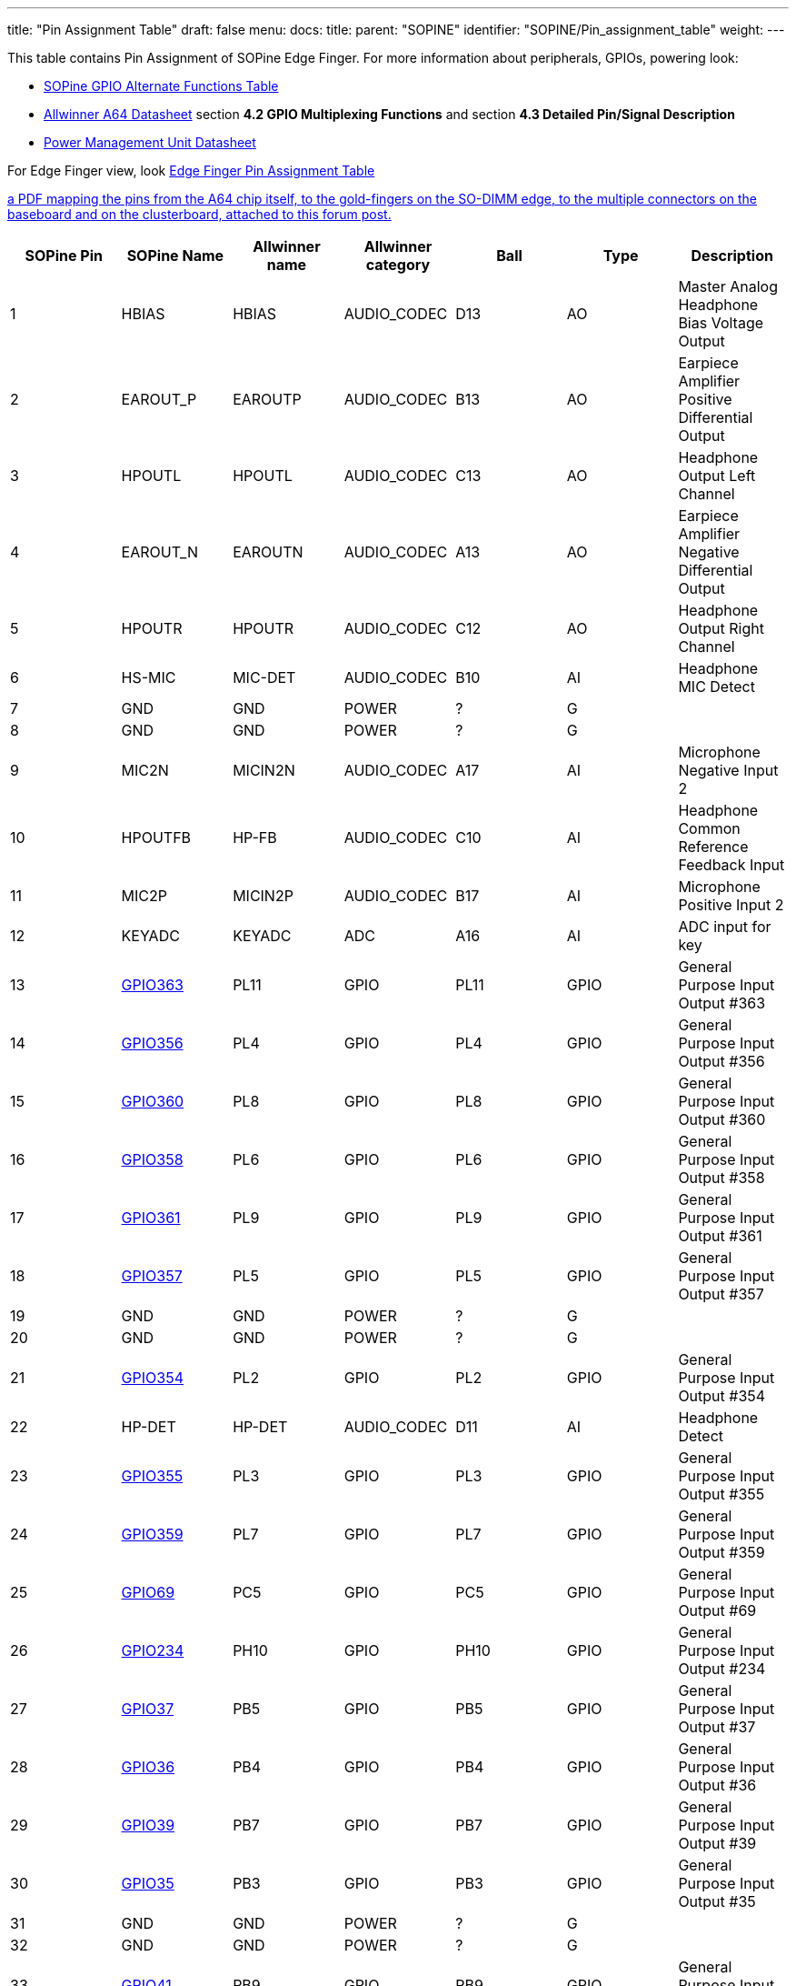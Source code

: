 ---
title: "Pin Assignment Table"
draft: false
menu:
  docs:
    title:
    parent: "SOPINE"
    identifier: "SOPINE/Pin_assignment_table"
    weight: 
---

This table contains Pin Assignment of SOPine Edge Finger.  For more information about peripherals, GPIOs, powering look:

* link:/documentation/SOPINE/GPIO_alternate_functions_table[SOPine GPIO Alternate Functions Table]
* https://files.pine64.org/doc/datasheet/pine64/A64_Datasheet_V1.1.pdf[Allwinner A64 Datasheet] section *4.2 GPIO Multiplexing Functions* and section *4.3 Detailed Pin/Signal Description*
* https://files.pine64.org/doc/datasheet/pine64/AXP803_Datasheet_V1.0.pdf|AXP803[Power Management Unit Datasheet]

For Edge Finger view, look https://wiki.pine64.org/wiki/File:SOPine_Pin_Assigment_0.9.pdf[Edge Finger Pin Assignment Table]

https://forum.pine64.org/showthread.php?tid=8058[a PDF mapping the pins from the A64 chip itself, to the gold-fingers on the SO-DIMM edge, to the multiple connectors on the baseboard and on the clusterboard, attached to this forum post.]

|===
|SOPine Pin |SOPine Name |Allwinner name |Allwinner category |Ball |Type |Description

|1
| HBIAS | HBIAS | AUDIO_CODEC | D13 | AO | Master Analog Headphone Bias Voltage Output

|2
| EAROUT_P | EAROUTP | AUDIO_CODEC | B13 | AO | Earpiece Amplifier Positive Differential Output

|3
| HPOUTL | HPOUTL | AUDIO_CODEC | C13 | AO | Headphone Output Left Channel

|4
| EAROUT_N | EAROUTN | AUDIO_CODEC | A13 | AO | Earpiece Amplifier Negative Differential Output

|5
| HPOUTR | HPOUTR | AUDIO_CODEC | C12 | AO | Headphone Output Right Channel

|6
| HS-MIC | MIC-DET | AUDIO_CODEC | B10 | AI | Headphone MIC Detect

|7
| GND | GND | POWER | ? | G |

|8
| GND | GND | POWER | ? | G |

|9
| MIC2N | MICIN2N | AUDIO_CODEC | A17 | AI | Microphone Negative Input 2

|10
| HPOUTFB | HP-FB | AUDIO_CODEC | C10 | AI | Headphone Common Reference Feedback Input

|11
| MIC2P | MICIN2P | AUDIO_CODEC | B17 | AI | Microphone Positive Input 2

|12
| KEYADC | KEYADC | ADC | A16 | AI | ADC input for key

|13
| link:/documentation/SOPINE/GPIO_alternate_functions_table#GPIO363[GPIO363] | PL11 | GPIO | PL11 | GPIO | General Purpose Input Output #363

|14
| link:/documentation/SOPINE/GPIO_alternate_functions_table#GPIO356[GPIO356] | PL4 | GPIO | PL4 | GPIO | General Purpose Input Output #356

|15
| link:/documentation/SOPINE/GPIO_alternate_functions_table#GPIO360[GPIO360] | PL8 | GPIO | PL8 | GPIO | General Purpose Input Output #360

|16
| link:/documentation/SOPINE/GPIO_alternate_functions_table#GPIO358[GPIO358] | PL6 | GPIO | PL6 | GPIO | General Purpose Input Output #358

|17
| link:/documentation/SOPINE/GPIO_alternate_functions_table#GPIO361[GPIO361] | PL9 | GPIO | PL9 | GPIO | General Purpose Input Output #361

|18
| link:/documentation/SOPINE/GPIO_alternate_functions_table#GPIO357[GPIO357] | PL5 | GPIO | PL5 | GPIO | General Purpose Input Output #357

|19
| GND | GND | POWER | ? | G |

|20
| GND | GND | POWER | ? | G |

|21
| link:/documentation/SOPINE/GPIO_alternate_functions_table#GPIO354[GPIO354] | PL2 | GPIO | PL2 | GPIO | General Purpose Input Output #354

|22
| HP-DET | HP-DET | AUDIO_CODEC | D11 | AI | Headphone Detect

|23
| link:/documentation/SOPINE/GPIO_alternate_functions_table#GPIO355[GPIO355] | PL3 | GPIO | PL3 | GPIO | General Purpose Input Output #355

|24
| link:/documentation/SOPINE/GPIO_alternate_functions_table#GPIO359[GPIO359] | PL7 | GPIO | PL7 | GPIO | General Purpose Input Output #359

|25
| link:/documentation/SOPINE/GPIO_alternate_functions_table#GPIO69[GPIO69] | PC5 | GPIO | PC5 | GPIO | General Purpose Input Output #69

|26
| link:/documentation/SOPINE/GPIO_alternate_functions_table#GPIO234[GPIO234] | PH10 | GPIO | PH10 | GPIO | General Purpose Input Output #234

|27
| link:/documentation/SOPINE/GPIO_alternate_functions_table#GPIO37[GPIO37] | PB5 | GPIO | PB5 | GPIO | General Purpose Input Output #37

|28
| link:/documentation/SOPINE/GPIO_alternate_functions_table#GPIO36[GPIO36] | PB4 | GPIO | PB4 | GPIO | General Purpose Input Output #36

|29
| link:/documentation/SOPINE/GPIO_alternate_functions_table#GPIO39[GPIO39] | PB7 | GPIO | PB7 | GPIO | General Purpose Input Output #39

|30
| link:/documentation/SOPINE/GPIO_alternate_functions_table#GPIO35[GPIO35] | PB3 | GPIO | PB3 | GPIO | General Purpose Input Output #35

|31
| GND | GND | POWER | ? | G |

|32
| GND | GND | POWER | ? | G |

|33
| link:/documentation/SOPINE/GPIO_alternate_functions_table#GPIO41[GPIO41] | PB9 | GPIO | PB9 | GPIO | General Purpose Input Output #41

|34
| link:/documentation/SOPINE/GPIO_alternate_functions_table#GPIO40[GPIO40] | PB8 | GPIO | PB8 | GPIO | General Purpose Input Output #40

|35
| link:/documentation/SOPINE/GPIO_alternate_functions_table#GPIO32[GPIO32] | PB0 | GPIO | PB0 | GPIO | General Purpose Input Output #32

|36
| link:/documentation/SOPINE/GPIO_alternate_functions_table#GPIO34[GPIO34] | PB2 | GPIO | PB2 | GPIO | General Purpose Input Output #34

|37
| link:/documentation/SOPINE/GPIO_alternate_functions_table#GPIO227[GPIO227] | PH3 | GPIO | PH3 | GPIO | General Purpose Input Output #227

|38
| link:/documentation/SOPINE/GPIO_alternate_functions_table#GPIO232[GPIO232] | PH8 | GPIO | PH8 | GPIO | General Purpose Input Output #232

|39
| link:/documentation/SOPINE/GPIO_alternate_functions_table#GPIO38[GPIO38] | PB6 | GPIO | PB6 | GPIO | General Purpose Input Output #38

|40
| link:/documentation/SOPINE/GPIO_alternate_functions_table#GPIO103[GPIO103] | PD7 | GPIO | PD7 | GPIO | General Purpose Input Output #103

|41
| GND | GND | POWER | ? | G |

|42
| GND | GND | POWER | ? | G |

|43
| link:/documentation/SOPINE/GPIO_alternate_functions_table#GPIO224[GPIO224] | PH0 | GPIO | PH0 | GPIO | General Purpose Input Output #224

|44
| link:/documentation/SOPINE/GPIO_alternate_functions_table#GPIO101[GPIO101] | PD5 | GPIO | PD5 | GPIO | General Purpose Input Output #101

|45
| link:/documentation/SOPINE/GPIO_alternate_functions_table#GPIO102[GPIO102] | PD6 | GPIO | PD6 | GPIO | General Purpose Input Output #102

|46
| link:/documentation/SOPINE/GPIO_alternate_functions_table#GPIO225[GPIO225] | PH1 | GPIO | PH1 | GPIO | General Purpose Input Output #225

|47
| link:/documentation/SOPINE/GPIO_alternate_functions_table#GPIO116[GPIO116] | PD20 | GPIO | PD20 | GPIO | General Purpose Input Output #116

|48
| link:/documentation/SOPINE/GPIO_alternate_functions_table#GPIO107[GPIO107] | PD11 | GPIO | PD11 | GPIO | General Purpose Input Output #107

|49
| link:/documentation/SOPINE/GPIO_alternate_functions_table#GPIO97[GPIO97] | PD1 | GPIO | PD1 | GPIO | General Purpose Input Output #97

|50
| link:/documentation/SOPINE/GPIO_alternate_functions_table#GPIO120[GPIO120] | PD24 | GPIO | PD24 | GPIO | General Purpose Input Output #120

|51
| link:/documentation/SOPINE/GPIO_alternate_functions_table#GPIO106[GPIO106] | PD10 | GPIO | PD10 | GPIO | General Purpose Input Output #106

|52
| link:/documentation/SOPINE/GPIO_alternate_functions_table#GPIO100[GPIO100] | PD4 | GPIO | PD4 | GPIO | General Purpose Input Output #100

|53
| link:/documentation/SOPINE/GPIO_alternate_functions_table#GPIO118[GPIO118] | PD22 | GPIO | PD22 | GPIO | General Purpose Input Output #118

|54
| link:/documentation/SOPINE/GPIO_alternate_functions_table#GPIO133[GPIO133] | PE5 | GPIO | PE5 | GPIO | General Purpose Input Output #133

|55
| GND | GND | POWER | ? | G |

|56
| GND | GND | POWER | ? | G |

|57
| link:/documentation/SOPINE/GPIO_alternate_functions_table#GPIO98[GPIO98] | PD2 | GPIO | PD2 | GPIO | General Purpose Input Output #98

|58
| link:/documentation/SOPINE/GPIO_alternate_functions_table#GPIO128[GPIO128] | PE0 | GPIO | PE0 | GPIO | General Purpose Input Output #128

|59
| link:/documentation/SOPINE/GPIO_alternate_functions_table#GPIO137[GPIO137] | PE9 | GPIO | PE9 | GPIO | General Purpose Input Output #137

|60
| link:/documentation/SOPINE/GPIO_alternate_functions_table#GPIO96[GPIO96] | PD0 | GPIO | PD0 | GPIO | General Purpose Input Output #96

|61
| link:/documentation/SOPINE/GPIO_alternate_functions_table#GPIO99[GPIO99] | PD3 | GPIO | PD3 | GPIO | General Purpose Input Output #99

|62
| link:/documentation/SOPINE/GPIO_alternate_functions_table#GPIO226[GPIO226] | PH2 | GPIO | PH2 | GPIO | General Purpose Input Output #226

|63
| link:/documentation/SOPINE/GPIO_alternate_functions_table#GPIO194[GPIO194] | PG2 | GPIO | PG2 | GPIO | General Purpose Input Output #194

|64
| link:/documentation/SOPINE/GPIO_alternate_functions_table#GPIO228[GPIO228] | PH4 | GPIO | PH4 | GPIO | General Purpose Input Output #228

|65
| link:/documentation/SOPINE/GPIO_alternate_functions_table#GPIO135[GPIO135] | PE7 | GPIO | PE7 | GPIO | General Purpose Input Output #135

|66
| link:/documentation/SOPINE/GPIO_alternate_functions_table#GPIO230[GPIO230] | PH6 | GPIO | PH6 | GPIO | General Purpose Input Output #230

|67
| link:/documentation/SOPINE/GPIO_alternate_functions_table#GPIO235[GPIO235] | PH11 | GPIO | PH11 | GPIO | General Purpose Input Output #235

|68
| link:/documentation/SOPINE/GPIO_alternate_functions_table#GPIO229[GPIO229] | PH5 | GPIO | PH5 | GPIO | General Purpose Input Output #229

|69
| GND | GND | POWER | ? | G |

|70
| GND | GND | POWER | ? | G |

|71
| link:/documentation/SOPINE/GPIO_alternate_functions_table#GPIO231[GPIO231] | PH7 | GPIO | PH7 | GPIO | General Purpose Input Output #231

|72
| link:/documentation/SOPINE/GPIO_alternate_functions_table#GPIO192[GPIO192] | PG0 | GPIO | PG0 | GPIO | General Purpose Input Output #192

|73
| link:/documentation/SOPINE/GPIO_alternate_functions_table#GPIO104[GPIO104] | PD8 | GPIO | PD8 | GPIO | General Purpose Input Output #104

|74
| link:/documentation/SOPINE/GPIO_alternate_functions_table#GPIO117[GPIO117] | PD21 | GPIO | PD21 | GPIO | General Purpose Input Output #117

|75
| link:/documentation/SOPINE/GPIO_alternate_functions_table#GPIO33[GPIO33] | PB1 | GPIO | PB1 | GPIO | General Purpose Input Output #33

|76
| link:/documentation/SOPINE/GPIO_alternate_functions_table#GPIO119[GPIO119] | PD23 | GPIO | PD23 | GPIO | General Purpose Input Output #119

|77
| link:/documentation/SOPINE/GPIO_alternate_functions_table#GPIO233[GPIO233] | PH9 | GPIO | PH9 | GPIO | General Purpose Input Output #233

|78
| link:/documentation/SOPINE/GPIO_alternate_functions_table#GPIO113[GPIO113] | PD17 | GPIO | PD17 | GPIO | General Purpose Input Output #113

|79
| link:/documentation/SOPINE/GPIO_alternate_functions_table#GPIO115[GPIO115] | PD19 | GPIO | PD19 | GPIO | General Purpose Input Output #115

|80
| link:/documentation/SOPINE/GPIO_alternate_functions_table#GPIO111[GPIO111] | PD15 | GPIO | PD15 | GPIO | General Purpose Input Output #111

|81
| GND | GND | POWER | ? | G |

|82
| link:/documentation/SOPINE/GPIO_alternate_functions_table#GPIO112[GPIO112] | PD16 | GPIO | PD16 | GPIO | General Purpose Input Output #112

|83
| link:/documentation/SOPINE/GPIO_alternate_functions_table#GPIO105[GPIO105] | PD9 | GPIO | PD9 | GPIO | General Purpose Input Output #105

|84
| GND | GND | POWER | ? | G |

|85
| link:/documentation/SOPINE/GPIO_alternate_functions_table#GPIO114[GPIO114] | PD18 | GPIO | PD18 | GPIO | General Purpose Input Output #114

|86
| link:/documentation/SOPINE/GPIO_alternate_functions_table#GPIO203[GPIO203] | PG11 | GPIO | PG11 | GPIO | General Purpose Input Output #203

|87
| link:/documentation/SOPINE/GPIO_alternate_functions_table#GPIO110[GPIO110] | PD14 | GPIO | PD14 | GPIO | General Purpose Input Output #110

|88
| link:/documentation/SOPINE/GPIO_alternate_functions_table#GPIO200[GPIO200] | PG8 | GPIO | PG8 | GPIO | General Purpose Input Output #200

|89
| link:/documentation/SOPINE/GPIO_alternate_functions_table#GPIO109[GPIO109] | PD13 | GPIO | PD13 | GPIO | General Purpose Input Output #109

|90
| link:/documentation/SOPINE/GPIO_alternate_functions_table#GPIO198[GPIO198] | PG6 | GPIO | PG6 | GPIO | General Purpose Input Output #198

|91
| link:/documentation/SOPINE/GPIO_alternate_functions_table#GPIO108[GPIO108] | PD12 | GPIO | PD12 | GPIO | General Purpose Input Output #108

|92
| link:/documentation/SOPINE/GPIO_alternate_functions_table#GPIO144[GPIO144] | PE16 | GPIO | PE16 | GPIO | General Purpose Input Output #144

|93
| GND | GND | POWER | ? | G |

|94
| GND | GND | POWER | ? | G |

|95
| link:/documentation/SOPINE/GPIO_alternate_functions_table#GPIO132[GPIO132] | PE4 | GPIO | PE4 | GPIO | General Purpose Input Output #132

|96
| link:/documentation/SOPINE/GPIO_alternate_functions_table#GPIO134[GPIO134] | PE6 | GPIO | PE6 | GPIO | General Purpose Input Output #134

|97
| link:/documentation/SOPINE/GPIO_alternate_functions_table#GPIO205[GPIO205] | PG13 | GPIO | PG13 | GPIO | General Purpose Input Output #205

|98
| link:/documentation/SOPINE/GPIO_alternate_functions_table#GPIO140[GPIO140] | PE12 | GPIO | PE12 | GPIO | General Purpose Input Output #140

|99
| link:/documentation/SOPINE/GPIO_alternate_functions_table#GPIO202[GPIO202] | PG10 | GPIO | PG10 | GPIO | General Purpose Input Output #202

|100
| link:/documentation/SOPINE/GPIO_alternate_functions_table#GPIO130[GPIO130] | PE2 | GPIO | PE2 | GPIO | General Purpose Input Output #130

|101
| link:/documentation/SOPINE/GPIO_alternate_functions_table#GPIO131[GPIO131] | PE3 | GPIO | PE3 | GPIO | General Purpose Input Output #131

|102
| link:/documentation/SOPINE/GPIO_alternate_functions_table#GPIO129[GPIO129] | PE1 | GPIO | PE1 | GPIO | General Purpose Input Output #129

|103
| GND | GND | POWER | ? | G |

|104
| GND | GND | POWER | ? | G |

|105
| link:/documentation/SOPINE/GPIO_alternate_functions_table#GPIO136[GPIO136] | PE8 | GPIO | PE8 | GPIO | General Purpose Input Output #136

|106
| link:/documentation/SOPINE/GPIO_alternate_functions_table#GPIO196[GPIO196] | PG4 | GPIO | PG4 | GPIO | General Purpose Input Output #196

|107
| link:/documentation/SOPINE/GPIO_alternate_functions_table#GPIO138[GPIO138] | PE10 | GPIO | PE10 | GPIO | General Purpose Input Output #138

|108
| link:/documentation/SOPINE/GPIO_alternate_functions_table#GPIO193[GPIO193] | PG1 | GPIO | PG1 | GPIO | General Purpose Input Output #193

|109
| link:/documentation/SOPINE/GPIO_alternate_functions_table#GPIO145[GPIO145] | PE17 | GPIO | PE17 | GPIO | General Purpose Input Output #145

|110
| link:/documentation/SOPINE/GPIO_alternate_functions_table#GPIO195[GPIO195] | PG3 | GPIO | PG3 | GPIO | General Purpose Input Output #195

|111
| link:/documentation/SOPINE/GPIO_alternate_functions_table#GPIO139[GPIO139] | PE11 | GPIO | PE11 | GPIO | General Purpose Input Output #139

|112
| link:/documentation/SOPINE/GPIO_alternate_functions_table#GPIO197[GPIO197] | PG5 | GPIO | PG5 | GPIO | General Purpose Input Output #197

|113
| link:/documentation/SOPINE/GPIO_alternate_functions_table#GPIO141[GPIO141] | PE13 | GPIO | PE13 | GPIO | General Purpose Input Output #141

|114
| GND | GND | POWER | ? | G |

|115
| GND | GND | POWER | ? | G |

|116
| DSI-D1P | MDSI-D1P | MIPI_DSI | P22 | AO | MIPI DSI Positive Differential Data Line 1

|117
| link:/documentation/SOPINE/GPIO_alternate_functions_table#GPIO201[GPIO201] | PG9 | GPIO | PG9 | GPIO | General Purpose Input Output #201

|118
| DSI-D1N | MDSI-D1N | MIPI_DSI | R22 | AO | MIPI DSI Negative Differential Data Line 1

|119
| link:/documentation/SOPINE/GPIO_alternate_functions_table#GPIO199[GPIO199] | PG7 | GPIO | PG7 | GPIO | General Purpose Input Output #199

|120
| link:/documentation/SOPINE/GPIO_alternate_functions_table#GPIO204[GPIO204] | PG12 | GPIO | PG12 | GPIO | General Purpose Input Output #204

|121
| DSI-D0P | MDSI-D0P | MIPI_DSI | T22 | AO | MIPI DSI Positive Differential Data Line 0

|122
| DSI-D3P | MDSI-D3P | MIPI_DSI | L23 | AO | MIPI DSI Positive Differential Data Line 3

|123
| DSI-D0N | MDSI-D0N | MIPI_DSI | T23 | AO | MIPI DSI Negative Differential Data Line 0

|124
| DSI-D3N | MDSI-D3N | MIPI_DSI | L22 | AO | MIPI DSI Negative Differential Data Line 3

|125
| GND | GND | POWER | ? | G |

|126
| DSI-D2P | MDSI-D2P | MIPI_DSI | M22 | AO | MIPI DSI Positive Differential Data Line 2

|127
| DSI-CKP | MDSI-CKP | MIPI_DSI | N23 | AO | MIPI DSI Positive Differential Clock Line

|128
| DSI-D2N | MDSI-D2N | MIPI_DSI | N22 | AO | MIPI DSI Negative Differential Data Line 2

|129
| DSI-CKN | MDSI-CKN | MIPI_DSI | P23 | AO | MIPI DSI Negative Differential Clock Line

|130
| link:/documentation/SOPINE/GPIO_alternate_functions_table#GPIO72[GPIO72] | PC8 | GPIO | PC8 | GPIO | General Purpose Input Output #72

|131
| GND | GND | POWER | ? | G |

|132
| link:/documentation/SOPINE/GPIO_alternate_functions_table#GPIO71[GPIO71] | PC7 | GPIO | PC7 | GPIO | General Purpose Input Output #71

|133
| link:/documentation/SOPINE/GPIO_alternate_functions_table#GPIO79[GPIO79] | PC15 | GPIO | PC15 | GPIO | General Purpose Input Output #79

|134
| link:/documentation/SOPINE/GPIO_alternate_functions_table#GPIO64[GPIO64] | PC0 | GPIO | PC0 | GPIO | General Purpose Input Output #64

|135
| link:/documentation/SOPINE/GPIO_alternate_functions_table#GPIO68[GPIO68] | PC4 | GPIO | PC4 | GPIO | General Purpose Input Output #68

|136
| VIDEO-HTX0P | HTX0P | HDMI | G22 | AO | HDMI Positive Differential Data Line 0

|137
| GND | GND | POWER | ? | G |

|138
| VIDEO-HTX0N | HTX0N | HDMI | G23 | AO | HDMI Negative Differential Data Line 0

|139
| VIDEO-HTX2N | HTX2N | HDMI | E22 | AO | HDMI Negative Differential Data Line 2

|140
| GND | GND | POWER | ? | G |

|141
| VIDEO-HTX2P | HTX2P | HDMI | D23 | AO | HDMI Positive Differential Data Line 2

|142
| link:/documentation/SOPINE/GPIO_alternate_functions_table#GPIO66[GPIO66] | PC2 | GPIO | PC2 | GPIO | General Purpose Input Output #66

|143
| VIDEO-HTX1P | HTX1P | HDMI | E23 | AO | HDMI Positive Differential Data Line 1

|144
| link:/documentation/SOPINE/GPIO_alternate_functions_table#GPIO80[GPIO80] | PC16 | GPIO | PC16 | GPIO | General Purpose Input Output #80

|145
| VIDEO-HTX1N | HTX1N | HDMI | F22 | AO | HDMI Negative Differential Data Line 1

|146
| link:/documentation/SOPINE/GPIO_alternate_functions_table#GPIO76[GPIO76] | PC12 | GPIO | PC12 | GPIO | General Purpose Input Output #76

|147
| GND | GND | POWER | ? | G |

|148
| link:/documentation/SOPINE/GPIO_alternate_functions_table#GPIO67[GPIO67] | PC3 | GPIO | PC3 | GPIO | General Purpose Input Output #67

|149
| VIDEO-TXCN | HTXCN | HDMI | H23 | AO | HDMI Negative Differential Clock Line

|150
| link:/documentation/SOPINE/GPIO_alternate_functions_table#GPIO65[GPIO65] | PC1 | GPIO | PC1 | GPIO | General Purpose Input Output #65

|151
| VIDEO-TXCP | HTXCP | HDMI | H22 | AO | HDMI Positive Differential Clock Line

|152
| GND | GND | POWER | ? | G |

|153
| link:/documentation/SOPINE/GPIO_alternate_functions_table#GPIO73[GPIO73] | PC9 | GPIO | PC9 | GPIO | General Purpose Input Output #73

|154
| link:/documentation/SOPINE/GPIO_alternate_functions_table#GPIO70[GPIO70] | PC6 | GPIO | PC6 | GPIO | General Purpose Input Output #70

|155
| link:/documentation/SOPINE/GPIO_alternate_functions_table#GPIO78[GPIO78] | PC14 | GPIO | PC14 | GPIO | General Purpose Input Output #78

|156
| link:/documentation/SOPINE/GPIO_alternate_functions_table#GPIO74[GPIO74] | PC10 | GPIO | PC10 | GPIO | General Purpose Input Output #74

|157
| link:/documentation/SOPINE/GPIO_alternate_functions_table#GPIO77[GPIO77] | PC13 | GPIO | PC13 | GPIO | General Purpose Input Output #77

|158
| USB1-DP | USB1-DP | USB | B23 | A I/O | USB 1 Data Positive

|159
| GND | GND | POWER | ? | G |

|160
| USB1-DM | USB1-DM | USB | C22 | A I/O | USB 1 Data Negative

|161
| VIDEO-SCL | HSCL | HDMI | G21 | I/O | HDMI DDC Clock

|162
| GND | GND | POWER | ? | G |

|163
| VIDEO-SDA | HSDA | HDMI | E20 | I/O | HDMI DDC Data

|164
| VIDEO-HPD | HHPD | HDMI | E21 | I/O | HDMI Hot Plug Detection

|165
| link:/documentation/SOPINE/GPIO_alternate_functions_table#GPIO75[GPIO75] | PC11 | GPIO | PC11 | GPIO | General Purpose Input Output #75

|166
| link:/documentation/SOPINE/GPIO_alternate_functions_table#GPIO362[GPIO362] | PL10 | GPIO | PL10 | GPIO | General Purpose Input Output #362

|167
| VIDEO-CEC | HCEC | HDMI | F21 | I/O | HDMI CEC

|168
| PWR_ON | PWRON | PMU | 60 | I | Power On-Off key input

|169
| GND | GND | POWER | ? | G |

|170
| NC |  |  |  |  |

|171
| USB0-DP | USB0-DP | USB | A22 | A I/O | USB 0 Data Positive

|172
| DCDC1 | DCDC1 | POWER | ? | P | 3.3V from DCDC for eMMC, LEDs and other external devices with higher power consumption

|173
| USB0-DM | USB0-DM | USB | B22 | A I/O | USB 0 Data Negative

|174
| GPIO0-link:/documentation/SOPINE/GPIO_alternate_functions_table#LDO[LDO] | GPIO0 | POWER | ? | P | 3.3V@100mA from LDO for Capacitive Touch Screen I2C interface as pull-up and other purposes with low power consumption

|175
| CHG_LED | CHGLED | OTHER | 53 | O | Charger status indication

|176
| ALDO1 | ALDO1 | POWER | ? | P | 2.8V@500mA from LDO for CSI Camera and other 2.8V based devices with low power consumption

|177
| RESET | RESET | OTHER | ? | I | Pin for restarting of device, ground pin to perform device reset

|178
| NC |  |  |  |  |

|179
| NC |  |  |  |  |

|180
| DCIN | ACIN | POWER | ? | P | 5V input, but probably can be more, look at the AXP803 datasheet

|181
| ELDO3 | ELDO3 | POWER | ? | P | 1.8V@200mA from LDO for CSI Camera and other 1.8V based devices with low power consumption

|182
| DCIN | ACIN | POWER | ? | P | 5V input, but probably can be more, look at the AXP803 datasheet

|183
| DLDO3 | DLDO3 | POWER | ? | P | 2.8V@300mA from LDO for CSI Camera and other 2.8V based devices with low power consumption

|184
| DCIN | ACIN | POWER | ? | P | 5V input, but probably can be more, look at the AXP803 datasheet

|185
| VCC-WIFI | DLDO4 | POWER | ? | P | 3.3V@500mA from LDO for WiFi, Bluetooth and other 3.3V based devices

|186
| NC |  |  |  |  |

|187
| DC1-SW | DC1-SW | POWER | ? | P | 3.3V from DCDC for LCD and Ethernet (RGMII, RMII so GMAC and EMAC) and other 3.3V based devices

|188
| USBVBUS | USBVBUS | POWER | ? | P | 5V for powering and charging PMU

|189
| DLDO2 | DLDO2 | POWER | ? | P | Probably 1.8V@400mA (some sources indicate 3.3V) from DCDC for MIPI and other 1.8V based devices

|190
| USBVBUS | USBVBUS | POWER | ? | P | 5V for powering and charging PMU

|191
| DLDO1 | DLDO1 | POWER | ? | P | 3.3V@500mA from LDO for HDMI, MIPI DSI and other 3.3V based devices

|192
| USBVBUS | USBVBUS | POWER | ? | P | 5V for powering and charging PMU

|193
| VCC-WIFI-IO | DLDO4 | POWER | ? | P | 3.3V@500mA from LDO for WiFi, Bluetooth and other 3.3V based devices

|194
| NC |  |  |  |  |

|195
| NC |  |  |  |  |

|196
| BATT_SENSOR | TS | PMU | ? | I | Battery Temperature Sensor Input

|197
| VRTC | VCC-RTC | PMU | ? | O | Output pin of RTLCDO (NOT SURE)

|198
| NC |  |  |  |  |

|199
| PS | IPSOUT | POWER | 55 | P | 3.5V-5V@3A System power source

|200
| VBAT | VBAT | POWER | ? | P | 3.5-4.2V power input from battery

|201
| PS | IPSOUT | POWER | 55 | P | 3.5V-5V@3A System power source

|202
| VBAT | VBAT | POWER | ? | P | 3.5-4.2V power input from battery

|203
| PS | IPSOUT | POWER | 55 | P | 3.5V-5V@3A System power source

|204
| VBAT | VBAT | POWER | ? | P | 3.5-4.2V power input from battery
|===

